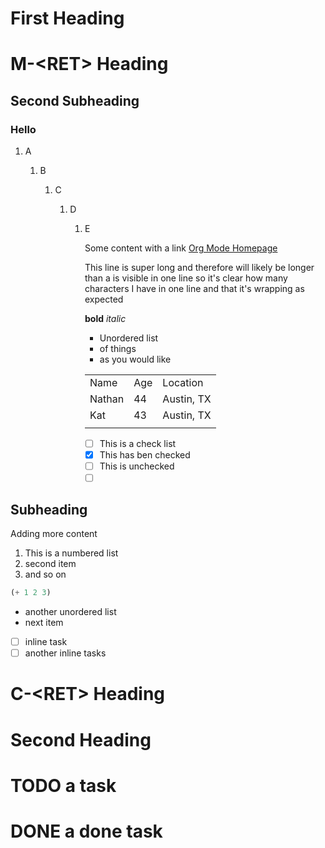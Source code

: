 
* First Heading

* M-<RET> Heading

** Second Subheading
*** Hello
**** A
***** B
****** C
******* D
******** E

  Some content with a link [[https://orgmode.org/][Org Mode Homepage]]

  This line is super long and therefore will likely be longer than a is visible in one line so it's clear how many characters I have in one line and that it's wrapping as expected
  
  *bold*
  /italic/

  * Unordered list
  * of things
  * as you would like
  
  | Name   | Age | Location   |
  | Nathan |  44 | Austin, TX |
  | Kat    |  43 | Austin, TX |
  |        |     |            |

  + [ ] This is a check list
  + [X] This has ben checked
  + [ ] This is unchecked
  + [ ] 


** Subheading

  Adding more content

  1. This is a numbered list
  2. second item
  3. and so on
     
  #+begin_src emacs-lisp
    (+ 1 2 3)
  #+end_src

  - another unordered list
  - next item


  * [ ] inline task
  * [ ] another inline tasks
    
* C-<RET> Heading

* Second Heading

* TODO a task

* DONE a done task


